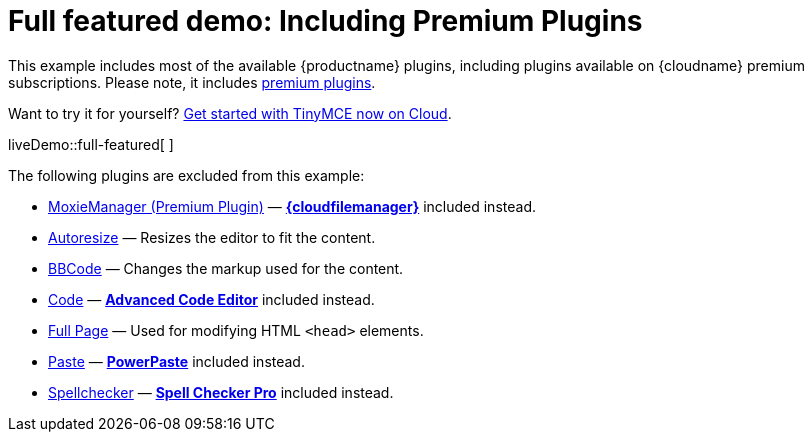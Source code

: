 = Full featured demo: Including Premium Plugins

:title_nav: Including premium features
:description_short: Every TinyMCE plugin in action.
:description: These examples display all of the plugins available with TinyMCE Cloud premium subscriptions.
:keywords: example demo custom wysiwyg full-featured plugins non-premium

This example includes most of the available {productname} plugins, including plugins available on {cloudname} premium subscriptions. Please note, it includes link:{plugindirectory}[premium plugins].

Want to try it for yourself? link:{accountsignup}/[Get started with TinyMCE now on Cloud].

liveDemo::full-featured[ ]

The following plugins are excluded from this example:

* xref:moxiemanager.adoc[MoxieManager (Premium Plugin)] — xref:tinydrive-introduction.adoc[*{cloudfilemanager}*] included instead.
* xref:autoresize.adoc[Autoresize] — Resizes the editor to fit the content.
* link:bbcode.html[BBCode] — Changes the markup used for the content.
* xref:code.adoc[Code] — xref:advcode.adoc[*Advanced Code Editor*] included instead.
* link:fullpage.adoc[Full Page] — Used for modifying HTML `+<head>+` elements.
* xref:paste.adoc[Paste] — xref:introduction-to-powerpaste.adoc[*PowerPaste*] included instead.
* link:spellchecker.html[Spellchecker] — xref:introduction-to-tiny-spellchecker.adoc[*Spell Checker Pro*] included instead.
